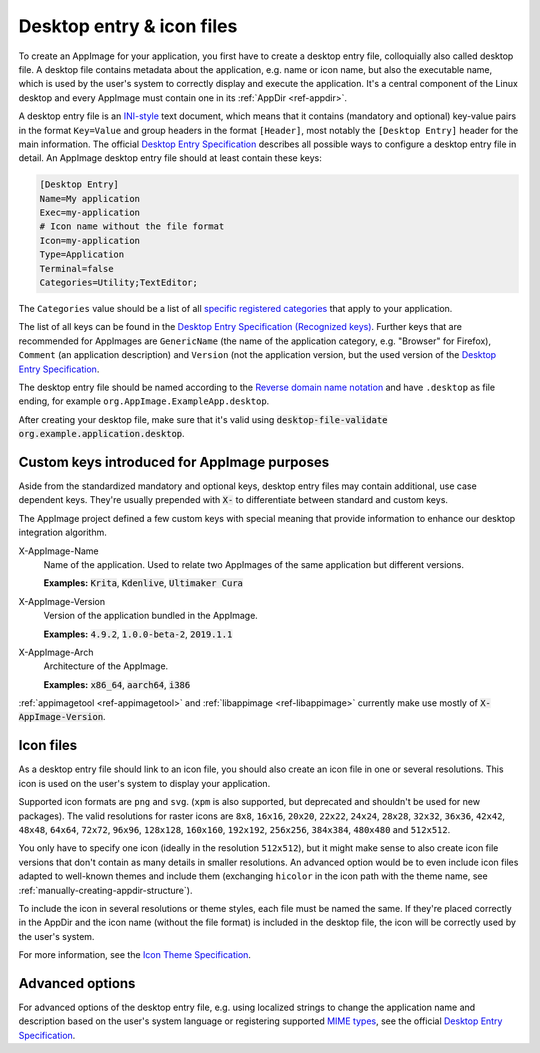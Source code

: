 .. _desktop-entry-files:

Desktop entry & icon files
==========================

To create an AppImage for your application, you first have to create a desktop entry file, colloquially also called desktop file. A desktop file contains metadata about the application, e.g. name or icon name, but also the executable name, which is used by the user's system to correctly display and execute the application. It's a central component of the Linux desktop and every AppImage must contain one in its :ref:`AppDir <ref-appdir>`.

A desktop entry file is an `INI-style <https://en.wikipedia.org/wiki/INI_file>`_ text document, which means that it contains (mandatory and optional) key-value pairs in the format ``Key=Value`` and group headers in the format ``[Header]``, most notably the ``[Desktop Entry]`` header for the main information. The official `Desktop Entry Specification <https://specifications.freedesktop.org/desktop-entry-spec/latest>`_ describes all possible ways to configure a desktop entry file in detail. An AppImage desktop entry file should at least contain these keys:

.. code-block:: ini

	[Desktop Entry]
	Name=My application
	Exec=my-application
	# Icon name without the file format
	Icon=my-application
	Type=Application
	Terminal=false
	Categories=Utility;TextEditor;

The ``Categories`` value should be a list of all `specific registered categories <https://specifications.freedesktop.org/menu-spec/latest/category-registry.html>`_ that apply to your application.

The list of all keys can be found in the `Desktop Entry Specification (Recognized keys) <https://specifications.freedesktop.org/desktop-entry-spec/latest/recognized-keys.html>`_. Further keys that are recommended for AppImages are ``GenericName`` (the name of the application category, e.g. "Browser" for Firefox), ``Comment`` (an application description) and ``Version`` (not the application version, but the used version of the `Desktop Entry Specification <https://specifications.freedesktop.org/desktop-entry-spec/latest/recognized-keys.html>`_.

The desktop entry file should be named according to the `Reverse domain name notation <https://en.wikipedia.org/wiki/Reverse_domain_name_notation>`_ and have ``.desktop`` as file ending, for example ``org.AppImage.ExampleApp.desktop``.

After creating your desktop file, make sure that it's valid using :code:`desktop-file-validate org.example.application.desktop`.


Custom keys introduced for AppImage purposes
--------------------------------------------

Aside from the standardized mandatory and optional keys, desktop entry files may contain additional, use case dependent keys. They're usually prepended with :code:`X-` to differentiate between standard and custom keys.

The AppImage project defined a few custom keys with special meaning that provide information to enhance our desktop integration algorithm.

X-AppImage-Name
    Name of the application. Used to relate two AppImages of the same application but different versions.

    **Examples:** :code:`Krita`, :code:`Kdenlive`, :code:`Ultimaker Cura`

X-AppImage-Version
    Version of the application bundled in the AppImage.

    **Examples:** :code:`4.9.2`, :code:`1.0.0-beta-2`, :code:`2019.1.1`

X-AppImage-Arch
    Architecture of the AppImage.

    **Examples:** :code:`x86_64`, :code:`aarch64`, :code:`i386`

:ref:`appimagetool <ref-appimagetool>` and :ref:`libappimage <ref-libappimage>` currently make use mostly of :code:`X-AppImage-Version`.

.. seealso::

   The following discussions in issue trackers contain some background information:

     * `AppImageKit#59 <https://github.com/AppImage/AppImageKit/issues/59>`_
     * `AppImageKit#662 <https://github.com/AppImage/AppImageKit/issues/662>`_


.. _icon-files:

Icon files
----------

As a desktop entry file should link to an icon file, you should also create an icon file in one or several resolutions. This icon is used on the user's system to display your application.

Supported icon formats are ``png`` and ``svg``. (``xpm`` is also supported, but deprecated and shouldn't be used for new packages). The valid resolutions for raster icons are ``8x8``, ``16x16``, ``20x20``, ``22x22``, ``24x24``, ``28x28``, ``32x32``, ``36x36``, ``42x42``, ``48x48``, ``64x64``, ``72x72``, ``96x96``, ``128x128``, ``160x160``, ``192x192``, ``256x256``, ``384x384``, ``480x480`` and ``512x512``.

You only have to specify one icon (ideally in the resolution ``512x512``), but it might make sense to also create icon file versions that don't contain as many details in smaller resolutions. An advanced option would be to even include icon files adapted to well-known themes and include them (exchanging ``hicolor`` in the icon path with the theme name, see :ref:`manually-creating-appdir-structure`).

To include the icon in several resolutions or theme styles, each file must be named the same. If they're placed correctly in the AppDir and the icon name (without the file format) is included in the desktop file, the icon will be correctly used by the user's system.

For more information, see the `Icon Theme Specification <https://specifications.freedesktop.org/icon-theme-spec/latest>`_.


Advanced options
----------------

For advanced options of the desktop entry file, e.g. using localized strings to change the application name and description based on the user's system language or registering supported `MIME types <https://en.wikipedia.org/wiki/Media_type>`_, see the official `Desktop Entry Specification <https://specifications.freedesktop.org/desktop-entry-spec/latest/recognized-keys.html>`_.
